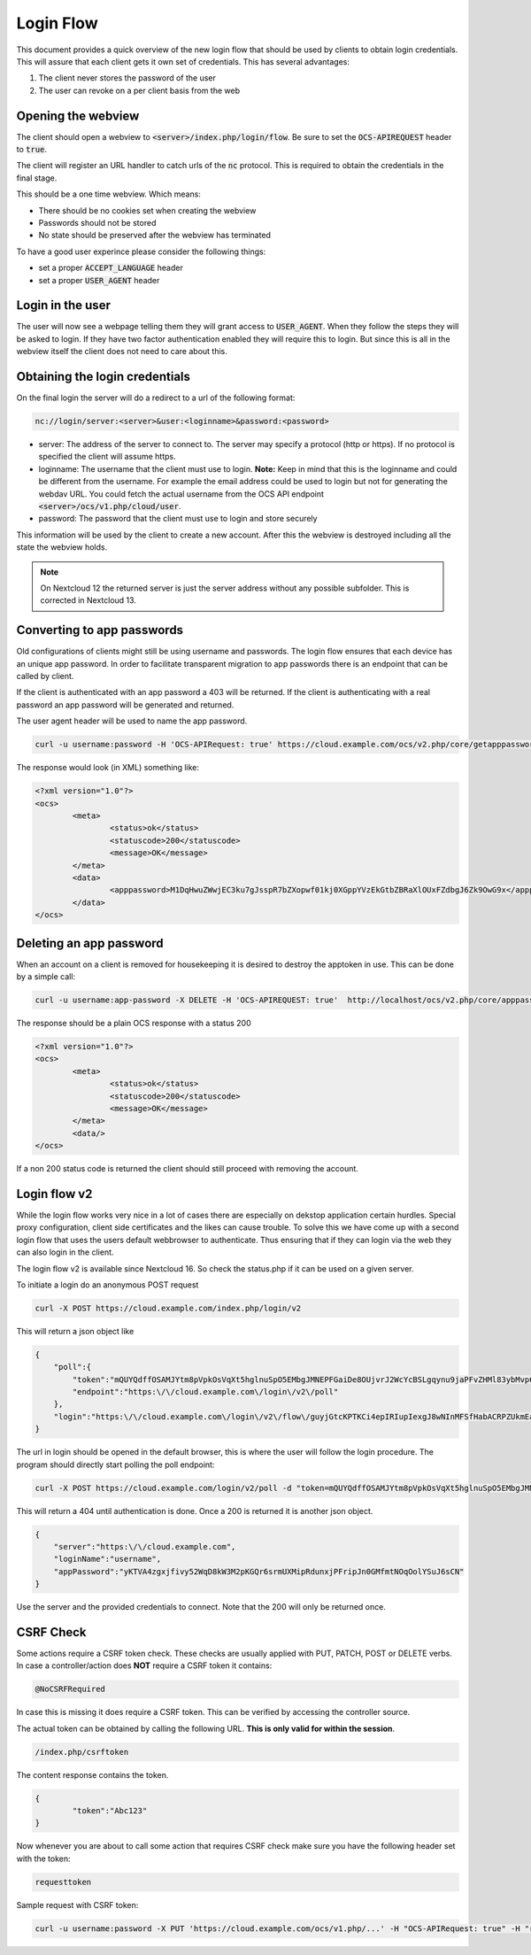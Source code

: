 .. _loginflowindex:

==========
Login Flow
==========

This document provides a quick overview of the new login flow that should be used by clients to obtain
login credentials. This will assure that each client gets it own set of credentials. This has several advantages:

1. The client never stores the password of the user
2. The user can revoke on a per client basis from the web

Opening the webview
-------------------

The client should open a webview to :code:`<server>/index.php/login/flow`. Be sure to set the :code:`OCS-APIREQUEST`
header to :code:`true`.

The client will register an URL handler to catch urls of the :code:`nc` protocol. This is required to obtain the
credentials in the final stage.

This should be a one time webview. Which means:

* There should be no cookies set when creating the webview
* Passwords should not be stored
* No state should be preserved after the webview has terminated

To have a good user experince please consider the following things:

* set a proper :code:`ACCEPT_LANGUAGE` header
* set a proper :code:`USER_AGENT` header


Login in the user
-----------------

The user will now see a webpage telling them they will grant access to :code:`USER_AGENT`. When they follow the steps
they will be asked to login. If they have two factor authentication enabled they will require this to login. But since
this is all in the webview itself the client does not need to care about this.


Obtaining the login credentials
-------------------------------

On the final login the server will do a redirect to a url of the following format:

.. code::

	nc://login/server:<server>&user:<loginname>&password:<password>

* server: The address of the server to connect to. The server may specify a protocol (http or https). If no protocol is specified the client will assume https.
* loginname: The username that the client must use to login. **Note:** Keep in mind that this is the loginname and could be different from the username. For example the email address could be used to login but not for generating the webdav URL. You could fetch the actual username from the OCS API endpoint :code:`<server>/ocs/v1.php/cloud/user`.
* password: The password that the client must use to login and store securely

This information will be used by the client to create a new account.
After this the webview is destroyed including all the state the webview holds.

.. note:: On Nextcloud 12 the returned server is just the server address without any possible subfolder. This is corrected in Nextcloud 13.


Converting to app passwords
---------------------------

Old configurations of clients might still be using username and passwords. The login flow ensures that each device has an unique app password. In order to facilitate transparent migration to app passwords there is an endpoint that can be called by client.

If the client is authenticated with an app password a 403 will be returned. If the client is authenticating with a real password an app password will be generated and returned.

The user agent header will be used to name the app password.

.. code-block:: bash

     curl -u username:password -H 'OCS-APIRequest: true' https://cloud.example.com/ocs/v2.php/core/getapppassword

The response would look (in XML) something like:

.. code-block:: xml

        <?xml version="1.0"?>
        <ocs>
                <meta>
                        <status>ok</status>
                        <statuscode>200</statuscode>
                        <message>OK</message>
                </meta>
                <data>
                        <apppassword>M1DqHwuZWwjEC3ku7gJsspR7bZXopwf01kj0XGppYVzEkGtbZBRaXlOUxFZdbgJ6Zk9OwG9x</apppassword>
                </data>
        </ocs>


Deleting an app password
------------------------

When an account on a client is removed for housekeeping it is desired to destroy the apptoken in use.
This can be done by a simple call:

.. code-block:: bash

        curl -u username:app-password -X DELETE -H 'OCS-APIREQUEST: true'  http://localhost/ocs/v2.php/core/apppassword

The response should be a plain OCS response with a status 200

.. code-block:: xml

        <?xml version="1.0"?>
        <ocs>
                <meta>
                        <status>ok</status>
                        <statuscode>200</statuscode>
                        <message>OK</message>
                </meta>
                <data/>
        </ocs>

If a non 200 status code is returned the client should still proceed with removing the account.

Login flow v2
-------------

While the login flow works very nice in a lot of cases there are especially on dekstop application certain hurdles. Special proxy configuration, client side certificates and the likes can cause trouble. To solve this we have come up with a second login flow that uses the users default webbrowser to authenticate. Thus ensuring that if they can login via the web they can also login in the client.

The login flow v2 is available since Nextcloud 16. So check the status.php if it can be used on a given server.

To initiate a login do an anonymous POST request


.. code-block:: bash

        curl -X POST https://cloud.example.com/index.php/login/v2

This will return a json object like

.. code-block:: json

        {
            "poll":{
                "token":"mQUYQdffOSAMJYtm8pVpkOsVqXt5hglnuSpO5EMbgJMNEPFGaiDe8OUjvrJ2WcYcBSLgqynu9jaPFvZHMl83ybMvp6aDIDARjTFIBpRWod6p32fL9LIpIStvc6k8Wrs1",
                "endpoint":"https:\/\/cloud.example.com\/login\/v2\/poll"
            },
            "login":"https:\/\/cloud.example.com\/login\/v2\/flow\/guyjGtcKPTKCi4epIRIupIexgJ8wNInMFSfHabACRPZUkmEaWZSM54bFkFuzWksbps7jmTFQjeskLpyJXyhpHlgK8sZBn9HXLXjohIx5iXgJKdOkkZTYCzUWHlsg3YFg"
        }

The url in login should be opened in the default browser, this is where the user will follow the login procedure.
The program should directly start polling the poll endpoint:

.. code-block:: bash

        curl -X POST https://cloud.example.com/login/v2/poll -d "token=mQUYQdffOSAMJYtm8pVpkOsVqXt5hglnuSpO5EMbgJMNEPFGaiDe8OUjvrJ2WcYcBSLgqynu9jaPFvZHMl83ybMvp6aDIDARjTFIBpRWod6p32fL9LIpIStvc6k8Wrs1"

This will return a 404 until authentication is done. Once a 200 is returned it is another json object.

.. code-block:: json

        {
            "server":"https:\/\/cloud.example.com",
            "loginName":"username",
            "appPassword":"yKTVA4zgxjfivy52WqD8kW3M2pKGQr6srmUXMipRdunxjPFripJn0GMfmtNOqOolYSuJ6sCN"
        }

Use the server and the provided credentials to connect.
Note that the 200 will only be returned once.

CSRF Check
-------------
Some actions require a CSRF token check. These checks are usually applied with PUT, PATCH, POST or DELETE verbs. In case a controller/action does **NOT** require a CSRF token it contains:

.. code-block:: bash

	@NoCSRFRequired

In case this is missing it does require a CSRF token. This can be verified by accessing the controller source.

The actual token can be obtained by calling the following URL. **This is only valid for within the session**.

.. code-block:: bash

	/index.php/csrftoken


The content response contains the token.

.. code-block:: json

	{
		"token":"Abc123"
	}

Now whenever you are about to call some action that requires CSRF check make sure you have the following header set with the token:

.. code-block:: bash

	requesttoken

Sample request with CSRF token:

.. code-block:: bash

	curl -u username:password -X PUT 'https://cloud.example.com/ocs/v1.php/...' -H "OCS-APIRequest: true" -H "requesttoken: Abc123"

